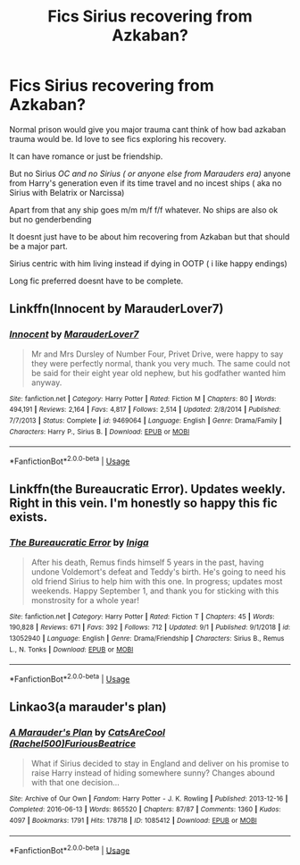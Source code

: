 #+TITLE: Fics Sirius recovering from Azkaban?

* Fics Sirius recovering from Azkaban?
:PROPERTIES:
:Author: literaltrashgoblin
:Score: 4
:DateUnix: 1568174486.0
:DateShort: 2019-Sep-11
:FlairText: Request
:END:
Normal prison would give you major trauma cant think of how bad azkaban trauma would be. Id love to see fics exploring his recovery.

It can have romance or just be friendship.

But no Sirius /OC and no Sirius ( or anyone else from Marauders era)/ anyone from Harry's generation even if its time travel and no incest ships ( aka no Sirius with Belatrix or Narcissa)

Apart from that any ship goes m/m m/f f/f whatever. No ships are also ok but no genderbending

It doesnt just have to be about him recovering from Azkaban but that should be a major part.

Sirius centric with him living instead if dying in OOTP ( i like happy endings)

Long fic preferred doesnt have to be complete.


** Linkffn(Innocent by MarauderLover7)
:PROPERTIES:
:Author: 15_Redstones
:Score: 1
:DateUnix: 1568176633.0
:DateShort: 2019-Sep-11
:END:

*** [[https://www.fanfiction.net/s/9469064/1/][*/Innocent/*]] by [[https://www.fanfiction.net/u/4684913/MarauderLover7][/MarauderLover7/]]

#+begin_quote
  Mr and Mrs Dursley of Number Four, Privet Drive, were happy to say they were perfectly normal, thank you very much. The same could not be said for their eight year old nephew, but his godfather wanted him anyway.
#+end_quote

^{/Site/:} ^{fanfiction.net} ^{*|*} ^{/Category/:} ^{Harry} ^{Potter} ^{*|*} ^{/Rated/:} ^{Fiction} ^{M} ^{*|*} ^{/Chapters/:} ^{80} ^{*|*} ^{/Words/:} ^{494,191} ^{*|*} ^{/Reviews/:} ^{2,164} ^{*|*} ^{/Favs/:} ^{4,817} ^{*|*} ^{/Follows/:} ^{2,514} ^{*|*} ^{/Updated/:} ^{2/8/2014} ^{*|*} ^{/Published/:} ^{7/7/2013} ^{*|*} ^{/Status/:} ^{Complete} ^{*|*} ^{/id/:} ^{9469064} ^{*|*} ^{/Language/:} ^{English} ^{*|*} ^{/Genre/:} ^{Drama/Family} ^{*|*} ^{/Characters/:} ^{Harry} ^{P.,} ^{Sirius} ^{B.} ^{*|*} ^{/Download/:} ^{[[http://www.ff2ebook.com/old/ffn-bot/index.php?id=9469064&source=ff&filetype=epub][EPUB]]} ^{or} ^{[[http://www.ff2ebook.com/old/ffn-bot/index.php?id=9469064&source=ff&filetype=mobi][MOBI]]}

--------------

*FanfictionBot*^{2.0.0-beta} | [[https://github.com/tusing/reddit-ffn-bot/wiki/Usage][Usage]]
:PROPERTIES:
:Author: FanfictionBot
:Score: 1
:DateUnix: 1568176666.0
:DateShort: 2019-Sep-11
:END:


** Linkffn(the Bureaucratic Error). Updates weekly. Right in this vein. I'm honestly so happy this fic exists.
:PROPERTIES:
:Author: darlingdaaaarling
:Score: 1
:DateUnix: 1568177612.0
:DateShort: 2019-Sep-11
:END:

*** [[https://www.fanfiction.net/s/13052940/1/][*/The Bureaucratic Error/*]] by [[https://www.fanfiction.net/u/49515/Iniga][/Iniga/]]

#+begin_quote
  After his death, Remus finds himself 5 years in the past, having undone Voldemort's defeat and Teddy's birth. He's going to need his old friend Sirius to help him with this one. In progress; updates most weekends. Happy September 1, and thank you for sticking with this monstrosity for a whole year!
#+end_quote

^{/Site/:} ^{fanfiction.net} ^{*|*} ^{/Category/:} ^{Harry} ^{Potter} ^{*|*} ^{/Rated/:} ^{Fiction} ^{T} ^{*|*} ^{/Chapters/:} ^{45} ^{*|*} ^{/Words/:} ^{190,828} ^{*|*} ^{/Reviews/:} ^{671} ^{*|*} ^{/Favs/:} ^{392} ^{*|*} ^{/Follows/:} ^{712} ^{*|*} ^{/Updated/:} ^{9/1} ^{*|*} ^{/Published/:} ^{9/1/2018} ^{*|*} ^{/id/:} ^{13052940} ^{*|*} ^{/Language/:} ^{English} ^{*|*} ^{/Genre/:} ^{Drama/Friendship} ^{*|*} ^{/Characters/:} ^{Sirius} ^{B.,} ^{Remus} ^{L.,} ^{N.} ^{Tonks} ^{*|*} ^{/Download/:} ^{[[http://www.ff2ebook.com/old/ffn-bot/index.php?id=13052940&source=ff&filetype=epub][EPUB]]} ^{or} ^{[[http://www.ff2ebook.com/old/ffn-bot/index.php?id=13052940&source=ff&filetype=mobi][MOBI]]}

--------------

*FanfictionBot*^{2.0.0-beta} | [[https://github.com/tusing/reddit-ffn-bot/wiki/Usage][Usage]]
:PROPERTIES:
:Author: FanfictionBot
:Score: 1
:DateUnix: 1568177623.0
:DateShort: 2019-Sep-11
:END:


** Linkao3(a marauder's plan)
:PROPERTIES:
:Author: LiriStorm
:Score: 1
:DateUnix: 1568181436.0
:DateShort: 2019-Sep-11
:END:

*** [[https://archiveofourown.org/works/1085412][*/A Marauder's Plan/*]] by [[https://www.archiveofourown.org/users/Rachel500/pseuds/CatsAreCool/users/FuriousBeatrice/pseuds/FuriousBeatrice][/CatsAreCool (Rachel500)FuriousBeatrice/]]

#+begin_quote
  What if Sirius decided to stay in England and deliver on his promise to raise Harry instead of hiding somewhere sunny? Changes abound with that one decision...
#+end_quote

^{/Site/:} ^{Archive} ^{of} ^{Our} ^{Own} ^{*|*} ^{/Fandom/:} ^{Harry} ^{Potter} ^{-} ^{J.} ^{K.} ^{Rowling} ^{*|*} ^{/Published/:} ^{2013-12-16} ^{*|*} ^{/Completed/:} ^{2016-06-13} ^{*|*} ^{/Words/:} ^{865520} ^{*|*} ^{/Chapters/:} ^{87/87} ^{*|*} ^{/Comments/:} ^{1360} ^{*|*} ^{/Kudos/:} ^{4097} ^{*|*} ^{/Bookmarks/:} ^{1791} ^{*|*} ^{/Hits/:} ^{178718} ^{*|*} ^{/ID/:} ^{1085412} ^{*|*} ^{/Download/:} ^{[[https://archiveofourown.org/downloads/1085412/A%20Marauders%20Plan.epub?updated_at=1562932267][EPUB]]} ^{or} ^{[[https://archiveofourown.org/downloads/1085412/A%20Marauders%20Plan.mobi?updated_at=1562932267][MOBI]]}

--------------

*FanfictionBot*^{2.0.0-beta} | [[https://github.com/tusing/reddit-ffn-bot/wiki/Usage][Usage]]
:PROPERTIES:
:Author: FanfictionBot
:Score: 1
:DateUnix: 1568181452.0
:DateShort: 2019-Sep-11
:END:
